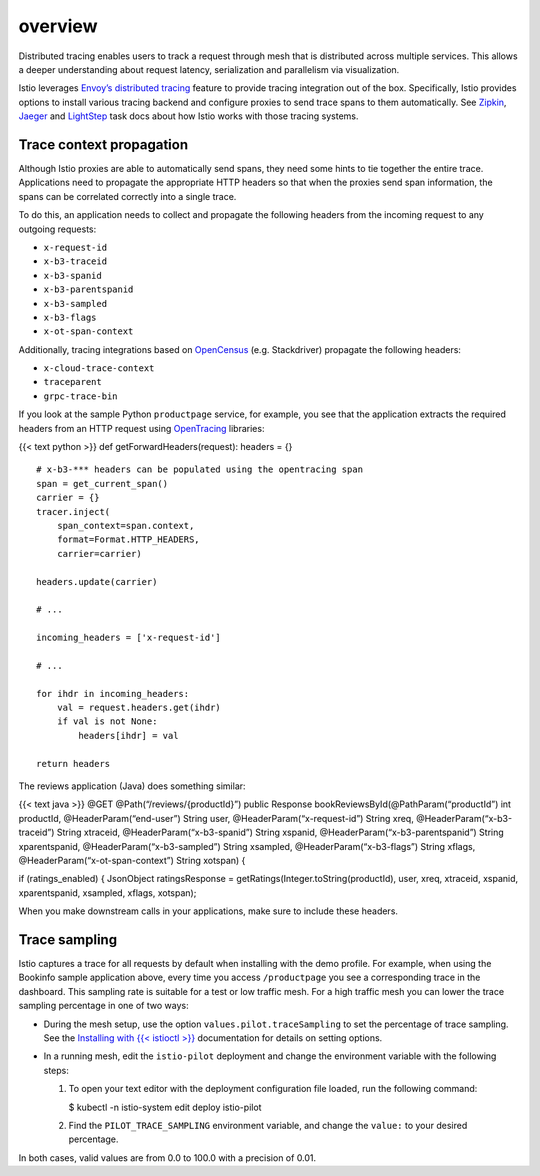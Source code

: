 overview
============================

Distributed tracing enables users to track a request through mesh that
is distributed across multiple services. This allows a deeper
understanding about request latency, serialization and parallelism via
visualization.

Istio leverages `Envoy’s distributed
tracing <https://www.envoyproxy.io/docs/envoy/v1.12.0/intro/arch_overview/observability/tracing>`_
feature to provide tracing integration out of the box. Specifically,
Istio provides options to install various tracing backend and configure
proxies to send trace spans to them automatically. See
`Zipkin <../zipkin/>`_, `Jaeger <../jaeger/>`_ and
`LightStep </docs/tasks/observability/distributed-tracing/lightstep/>`_
task docs about how Istio works with those tracing systems.

Trace context propagation
-------------------------

Although Istio proxies are able to automatically send spans, they need
some hints to tie together the entire trace. Applications need to
propagate the appropriate HTTP headers so that when the proxies send
span information, the spans can be correlated correctly into a single
trace.

To do this, an application needs to collect and propagate the following
headers from the incoming request to any outgoing requests:

-  ``x-request-id``
-  ``x-b3-traceid``
-  ``x-b3-spanid``
-  ``x-b3-parentspanid``
-  ``x-b3-sampled``
-  ``x-b3-flags``
-  ``x-ot-span-context``

Additionally, tracing integrations based on
`OpenCensus <https://opencensus.io/>`_ (e.g. Stackdriver) propagate the
following headers:

-  ``x-cloud-trace-context``
-  ``traceparent``
-  ``grpc-trace-bin``

If you look at the sample Python ``productpage`` service, for example,
you see that the application extracts the required headers from an HTTP
request using `OpenTracing <https://opentracing.io/>`_ libraries:

{{< text python >}} def getForwardHeaders(request): headers = {}

::

   # x-b3-*** headers can be populated using the opentracing span
   span = get_current_span()
   carrier = {}
   tracer.inject(
       span_context=span.context,
       format=Format.HTTP_HEADERS,
       carrier=carrier)

   headers.update(carrier)

   # ...

   incoming_headers = ['x-request-id']

   # ...

   for ihdr in incoming_headers:
       val = request.headers.get(ihdr)
       if val is not None:
           headers[ihdr] = val

   return headers



The reviews application (Java) does something similar:

{{< text java >}} @GET @Path(“/reviews/{productId}”) public Response
bookReviewsById(@PathParam(“productId”) int productId,
@HeaderParam(“end-user”) String user, @HeaderParam(“x-request-id”)
String xreq, @HeaderParam(“x-b3-traceid”) String xtraceid,
@HeaderParam(“x-b3-spanid”) String xspanid,
@HeaderParam(“x-b3-parentspanid”) String xparentspanid,
@HeaderParam(“x-b3-sampled”) String xsampled, @HeaderParam(“x-b3-flags”)
String xflags, @HeaderParam(“x-ot-span-context”) String xotspan) {

if (ratings_enabled) { JsonObject ratingsResponse =
getRatings(Integer.toString(productId), user, xreq, xtraceid, xspanid,
xparentspanid, xsampled, xflags, xotspan);

When you make downstream calls in your applications, make sure to
include these headers.

Trace sampling
--------------

Istio captures a trace for all requests by default when installing with
the demo profile. For example, when using the Bookinfo sample
application above, every time you access ``/productpage`` you see a
corresponding trace in the dashboard. This sampling rate is suitable for
a test or low traffic mesh. For a high traffic mesh you can lower the
trace sampling percentage in one of two ways:

-  During the mesh setup, use the option ``values.pilot.traceSampling``
   to set the percentage of trace sampling. See the `Installing with {{<
   istioctl >}} </docs/setup/install/istioctl/>`_ documentation for
   details on setting options.

-  In a running mesh, edit the ``istio-pilot`` deployment and change the
   environment variable with the following steps:

   1. To open your text editor with the deployment configuration file
      loaded, run the following command:

      .. code:: sh

      $ kubectl -n istio-system edit deploy
      istio-pilot

   2. Find the ``PILOT_TRACE_SAMPLING`` environment variable, and change
      the ``value:`` to your desired percentage.

In both cases, valid values are from 0.0 to 100.0 with a precision of
0.01.
